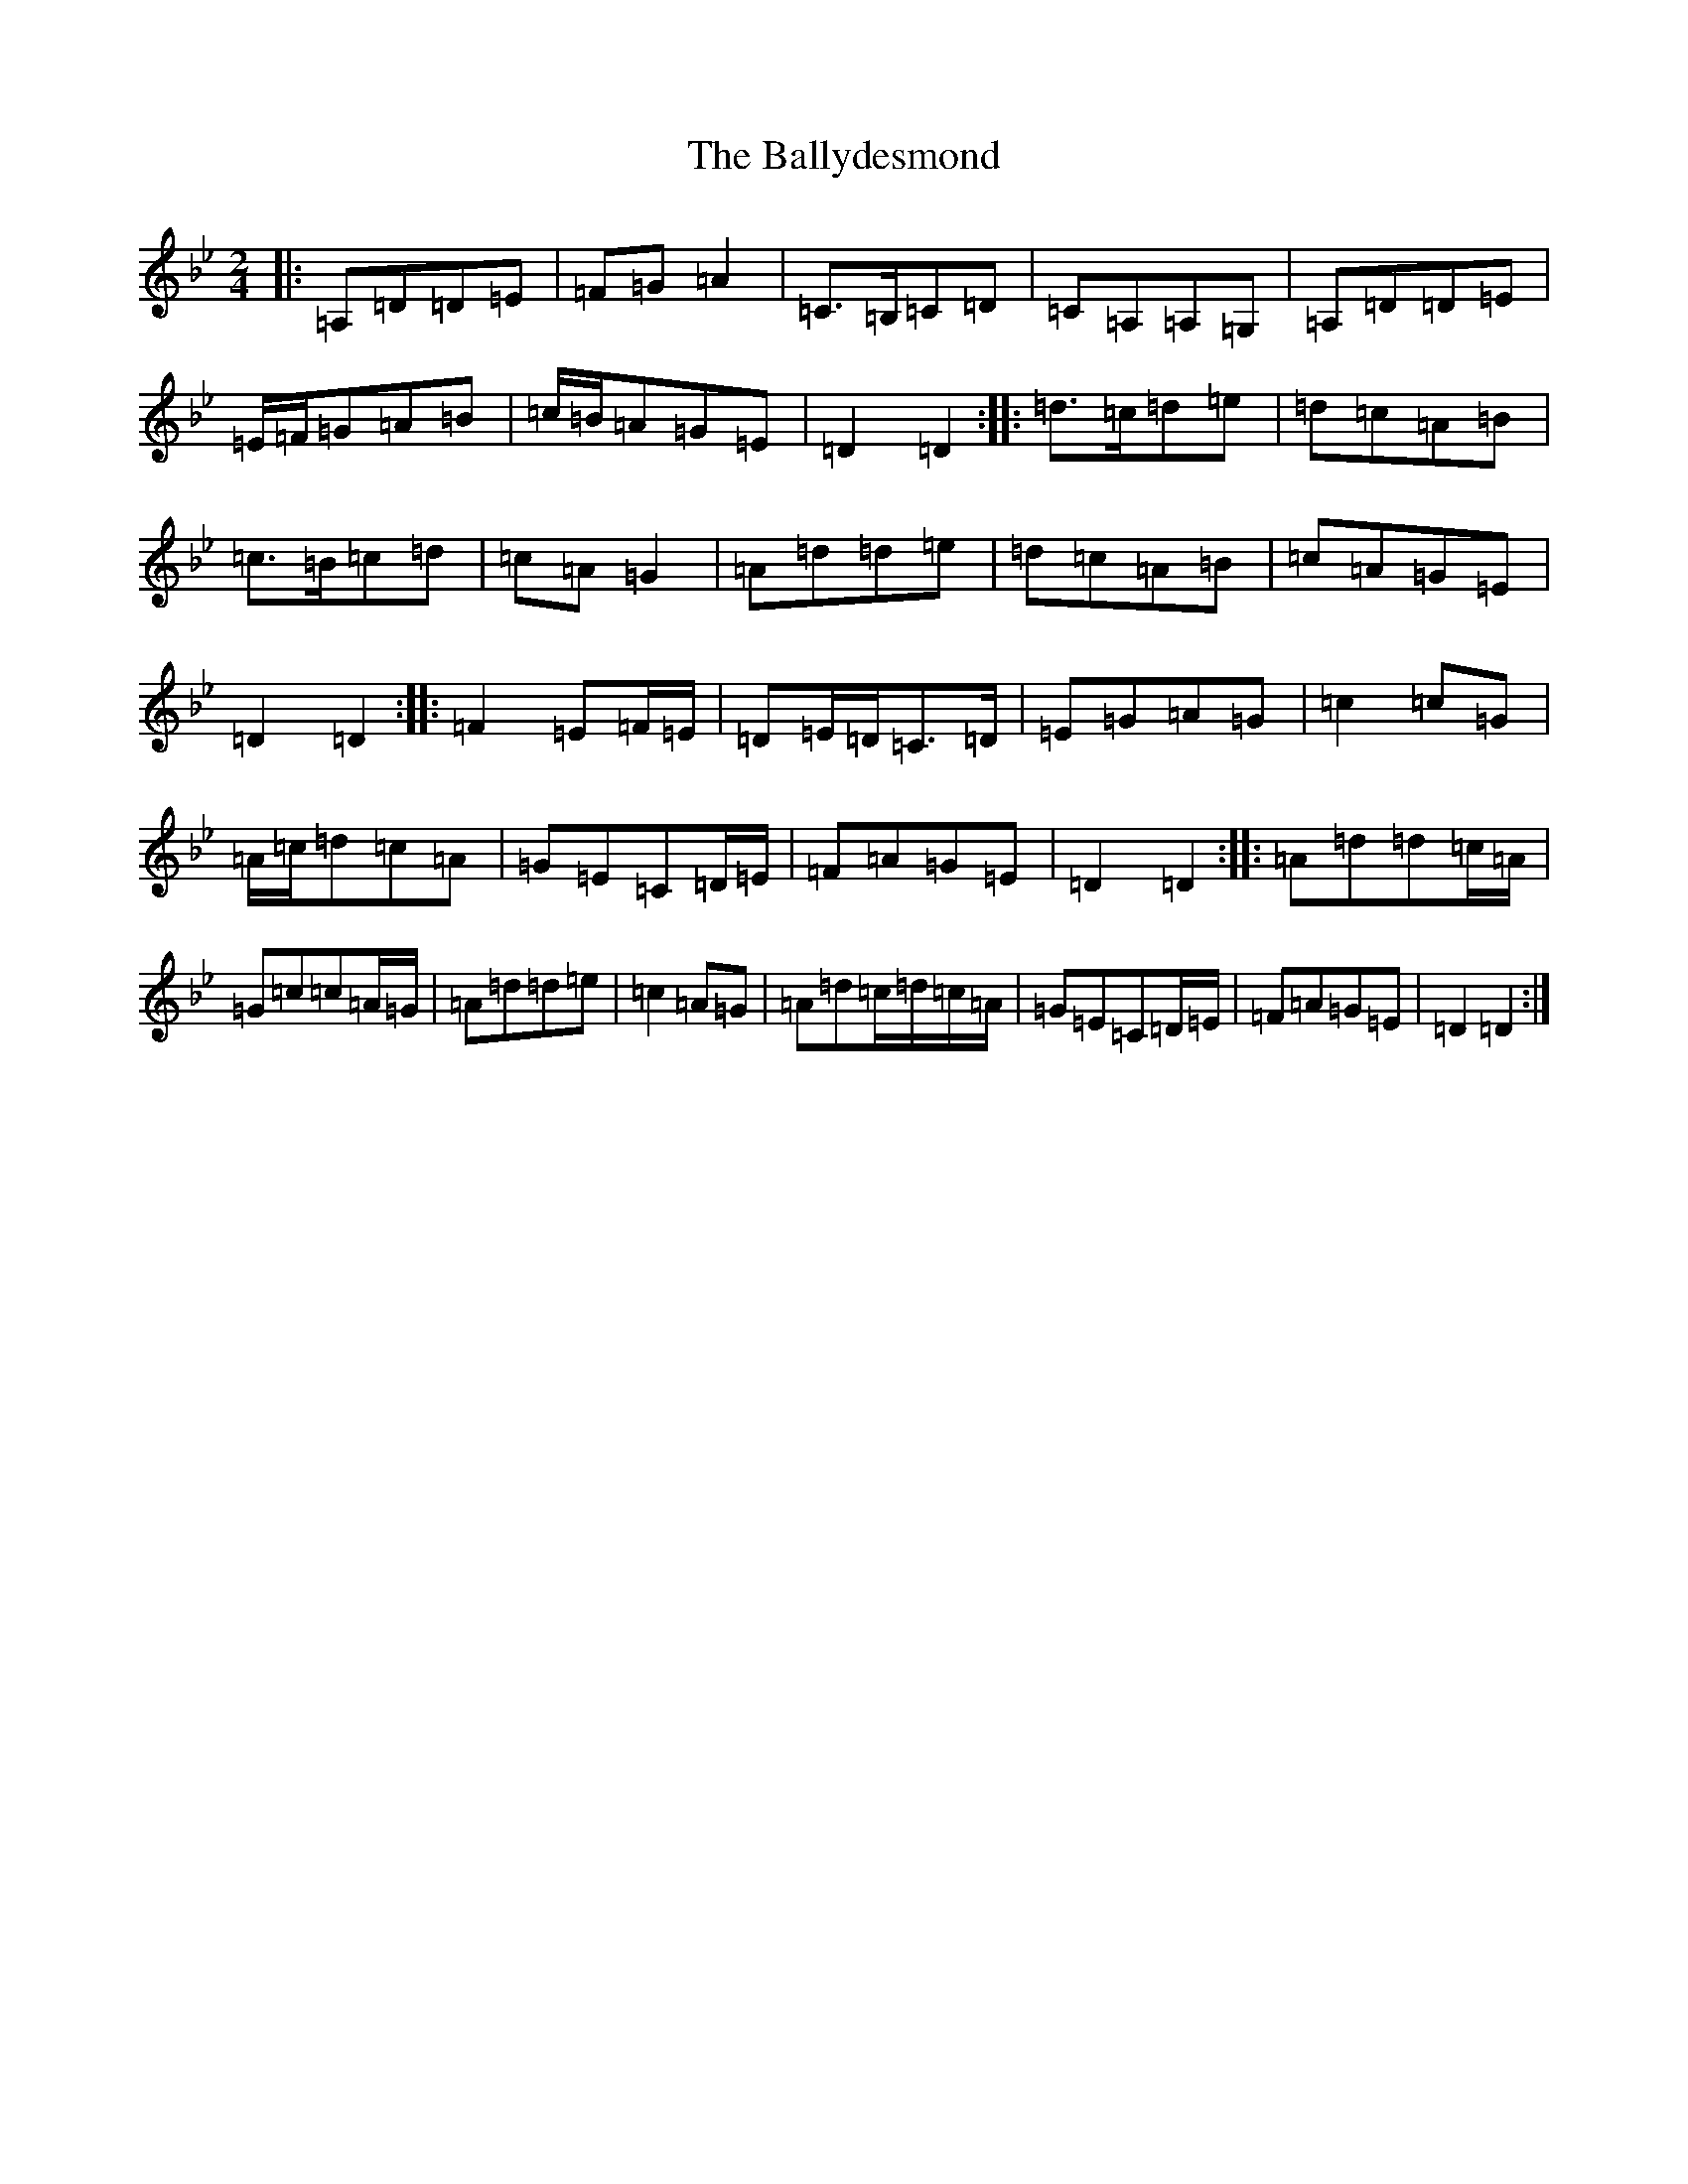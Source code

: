 X: 1253
T: Ballydesmond, The
S: https://thesession.org/tunes/238#setting12940
Z: A Dorian
R: polka
M:2/4
L:1/8
K: C Dorian
|:=A,=D=D=E|=F=G=A2|=C>=B,=C=D|=C=A,=A,=G,|=A,=D=D=E|=E/2=F/2=G=A=B|=c/2=B/2=A=G=E|=D2=D2:||:=d>=c=d=e|=d=c=A=B|=c>=B=c=d|=c=A=G2|=A=d=d=e|=d=c=A=B|=c=A=G=E|=D2=D2:||:=F2=E=F/2=E/2|=D=E/2=D/2=C>=D|=E=G=A=G|=c2=c=G|=A/2=c/2=d=c=A|=G=E=C=D/2=E/2|=F=A=G=E|=D2=D2:||:=A=d=d=c/2=A/2|=G=c=c=A/2=G/2|=A=d=d=e|=c2=A=G|=A=d=c/2=d/2=c/2=A/2|=G=E=C=D/2=E/2|=F=A=G=E|=D2=D2:|